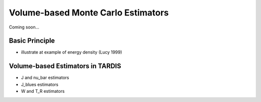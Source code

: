 ***********************************
Volume-based Monte Carlo Estimators
***********************************

Coming soon...


Basic Principle
===============

- illustrate at example of energy density (Lucy 1999)

Volume-based Estimators in TARDIS
=================================

- J and nu_bar estimators
- J_blues estimators
- W and T_R estimators
